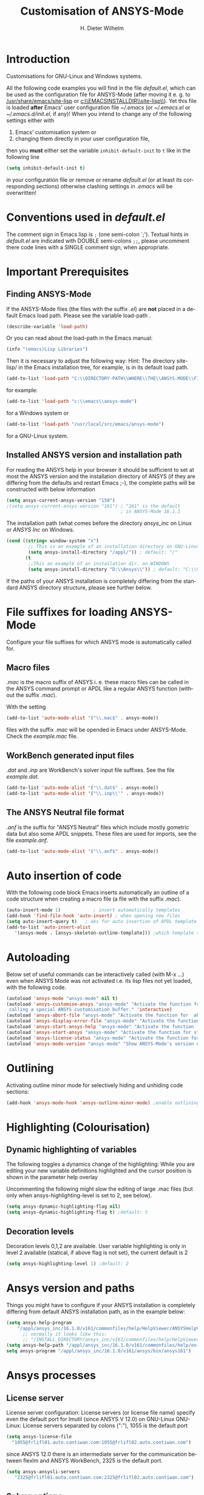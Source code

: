 #+OPTIONS: ':nil *:t -:t ::t <:t H:3 \n:nil ^:{} arch:headline
#+OPTIONS: author:t c:nil creator:comment d:(not "LOGBOOK") date:t
#+OPTIONS: e:t email:t f:t inline:t num:t p:nil pri:nil prop:nil
#+OPTIONS: stat:t tags:t tasks:t tex:t timestamp:t toc:t todo:t |:t
#+AUTHOR: H. Dieter Wilhelm
#+EMAIL: dieter@duenenhof-wilhelm.de
#+DESCRIPTION:
#+KEYWORDS:
#+LANGUAGE: en
#+SELECT_TAGS: export
#+EXCLUDE_TAGS: noexport
#+CREATOR: Emacs 24.5.1 (Org mode 8.2.10)
#+OPTIONS: html-link-use-abs-url:nil html-postamble:t html-preamble:t
#+OPTIONS: html-scripts:t html-style:t html5-fancy:nil tex:t
#+HTML_DOCTYPE: xhtml-strict
#+HTML_CONTAINER: div
#+HTML_LINK_HOME: https://github.com/dieter-wilhelm/ansys-mode
#+HTML_LINK_UP: ../index.html
#+HTML_HEAD:
#+HTML_HEAD_EXTRA:
#+HTML_MATHJAX:
#+INFOJS_OPT:
#+CREATOR: <a href="http://www.gnu.org/software/emacs/">Emacs</a> 24.5.1 (<a href="http://orgmode.org">Org</a> mode 8.2.10)
#+LATEX_HEADER:
#+TITLE: Customisation of ANSYS-Mode
#+text: Copyright (C) 2006 - 2015 H. Dieter Wilhelm GPL V3

* Introduction
Customisations for GNU-Linux and Windows systems.

All the following code examples you will find in the file
/default.el/, which can be used as the configuration file for
ANSYS-Mode (after moving it e. g. to [[/usr/share/emacs/site-lisp]] or
[[c:\\EMACSINSTALLDIR\\site-lisp\\]]).  Yet this file is loaded *after*
Emacs' user configuration file [[~/.emacs]] (or [[~/.emacs.el]] or
[[~/.emacs.d/init.el]], if any)!  When you intend to change any of the
following settings either with

1) Emacs' customisation system or
2) changing them directly in your user configuration file,

then you *must* either set the variable ~inhibit-default-init~ to ~t~
like in the following line
#+BEGIN_SRC emacs-lisp
(setq inhibit-default-init t)
#+END_SRC
in your configuration file or remove or rename /default.el/ (or at
least its corresponding sections) otherwise clashing settings in
/.emacs/ will be overwritten!

* Conventions used in /default.el/

The comment sign in Emacs lisp is ~;~ (one semi-colon `;').  Textual
hints in /default.el/ are indicated with DOUBLE semi-colons ~;;~,
please uncomment there code lines with a SINGLE comment sign, when
appropriate.

#+BEGIN_SRC emacs-lisp :tangle yes :exports none
;; Customisation file for ANSYS-Mode (GNU-Linux and Windows)

;; Copyright (C) 2006 - 2015 H. Dieter Wilhelm GPL V3

;; !!! `default.el' can be used as a configuration file (after moving
;; it e. g. to `/usr/share/emacs/site-lisp' or
;; `c:\\EMACS_INSTALLDIR\\site-lisp').  Yet this file is then loaded
;; AFTER Emacs' user configuration file `~/.emacs' (or `~/.emacs.el'
;; or `~/.emacs.d/init.el')!  If you intend to change the following
;; settings with 1) Emacs' customisation system or 2) changing them
;; directly in your configuration file, you MUST either set the
;; variable `inhibit-default-init' to `t' "(setq inhibit-default-init
;; t)" in your configuration file or remove or rename `default.el' (or
;; at least its corresponding sections) otherwise clashing settings in
;; `.emacs' will be overwritten!!!

;;; CONVENTIONS

;; The comment sign is `;' (one semi-colon ;) Textual hints are
;; indicated with DOUBLE semi-colons `;;', optionally uncomment the
;; code lines with a SINGLE comment sign.
#+END_SRC

* Important Prerequisites
** Finding ANSYS-Mode
If the ANSYS-Mode files (the files with the suffix /.el/) are *not*
placed in a default Emacs load path.  Please see the variable
load-path .

#+BEGIN_SRC emacs-lisp
(describe-variable 'load-path)
#+END_SRC

Or you can read about the load-path in the Emacs manual:
#+BEGIN_SRC emacs-lisp
(info "(emacs)Lisp Libraries")
#+END_SRC

Then it is necessary to adjust the following way: Hint: The
directory site-lisp/ in the Emacs installation tree, for example, is
in its default load path.

#+BEGIN_SRC emacs-lisp
(add-to-list 'load-path "C:\\DIRECTORY-PATH\\WHERE\\THE\\ANSYS-MODE\\FILES\\RESIDE")
#+END_SRC
for example:
#+BEGIN_SRC emacs-lisp
(add-to-list 'load-path "c:\\emacs\\ansys-mode")
#+END_SRC
for a Windows system or
#+BEGIN_SRC emacs-lisp
(add-to-list 'load-path "/usr/local/src/emacs/ansys-mode")
#+END_SRC
for a GNU-Linux system.
** Installed ANSYS version and installation path

For reading the ANSYS help in your browser it should be sufficient
to set at most the ANSYS version and the installation directory of
ANSYS (if they are differing from the defaults and restart Emacs
;-), the complete paths will be constructed with below information

#+BEGIN_SRC emacs-lisp
  (setq ansys-current-ansys-version "150")
  ;(setq ansys-current-ansys-version "161") ; "161" is the default
                                            ; in ANSYS-Mode 16.1.1
#+END_SRC					    
The installation path (what comes before the directory /ansys_inc/ on
Linux or /ANSYS Inc/ on Windows.
#+BEGIN_SRC emacs-lisp
(cond ((string= window-system "x")
        ;; This is an example of an installation directory on GNU-Linux
        (setq ansys-install-directory "/appl/")) ; default: "/"
       (t
        ;;This an example of an installation dir. on WINDOWS
        (setq ansys-install-directory "D:\\Ansys\\")) ; default: "C:\\Program Files\\"
#+END_SRC

If the paths of your ANSYS installation is completely differing from
the standard ANSYS directory structure, please see further below.

#+BEGIN_SRC emacs-lisp :tangle yes :exports none
;;;;;;;;;;;;;;;;;;;;;;;;;;;;;;;;;;;;;;;;;;;;;;;;;;;;;;;;;;;;;;;;;;;;;;
		       ;; IMPORTANT PREREQUISIT
;;;;;;;;;;;;;;;;;;;;;;;;;;;;;;;;;;;;;;;;;;;;;;;;;;;;;;;;;;;;;;;;;;;;;;
;; !!! If the ANSYS-Mode files (*.el) are NOT placed in a default
;; Emacs load-path it is necessary to adjust the following
;; variable:!!!  Hint: The directory site-lisp/ in the Emacs
;; installation tree, for example, is in its default load-path.

;(add-to-list 'load-path "C:\\DIRECTORY-PATH\\WHERE\\THE\\ANSYS-MODE\\FILES\\RESIDE")

;; for example: "c:\\emacs\\ansys-mode" for a Windows system or
;; "/usr/local/src/emacs/ansys-mode" for a GNU-Linux system.

;; For reading the ANSYS help in your browser it should be sufficient
;; to set at most the ANSYS version and the installation directory of
;; ANSYS (if they are differing from the defaults and restart Emacs
;; ;-), the complete paths will be constructed with below information

;(setq ansys-current-ansys-version "150")
;(setq ansys-current-ansys-version "161") ; default in ANSYS-Mode 16.1.1

;; conditional: Linux or Windows

;(cond ((string= window-system "x")
;        ;; This is an example of an installation directory on GNU-Linux
;        (setq ansys-install-directory "/appl/")) ; default: "/"
;       (t
;        ;;This an example of an installation dir. on WINDOWS
;        (setq ansys-install-directory "D:\\Ansys\\")) ; default: "C:\\Program Files\\"
;							 )

;; If the paths of your ANSYS installation is completely differing
;; from the normal ANSYS structures, please see below.

;;;;;;;;;;;;;;;;;;;;;;;;;;;;;;;;;;;;;;;;;;;;;;;;;;;;;;;;;;;;;;;;;;;;;;
			   ;; IMPORTANT END
;;;;;;;;;;;;;;;;;;;;;;;;;;;;;;;;;;;;;;;;;;;;;;;;;;;;;;;;;;;;;;;;;;;;;;
#+END_SRC

* File suffixes for loading ANSYS-Mode
Configure your file suffixes for which ANSYS mode is automatically
called for.
** Macro files
/.mac/ is the macro suffix of ANSYS i. e. these macro files can be
called in the ANSYS command prompt or APDL like a regular ANSYS
function (without the suffix /.mac/).

With the setting

#+BEGIN_SRC emacs-lisp
  (add-to-list 'auto-mode-alist '("\\.mac$" . ansys-mode))
#+END_SRC

files with the suffix /.mac/ will be opended in Emacs under
ANSYS-Mode.  Check the /example.mac/ file.
** WorkBench generated input files
/.dat/ and /.inp/ are WorkBench's solver input file suffixes.  See the
file /example.dat/.

#+BEGIN_SRC emacs-lisp
  (add-to-list 'auto-mode-alist '("\\.dat$" . ansys-mode))
  (add-to-list 'auto-mode-alist '("\\.inp\\'" . ansys-mode))
#+END_SRC
** The ANSYS Neutral file format
/.anf/ is the suffix for "ANSYS Neutral" files which include mostly
gometric data but also some APDL snippets. These files are used for
imports, see the file /example.anf/.

#+BEGIN_SRC emacs-lisp
(add-to-list 'auto-mode-alist '("\\.anf$" . ansys-mode))
#+END_SRC

#+BEGIN_SRC emacs-lisp :exports none :tangle yes
;;;;;;;;;;;;;;;;;;;;;;;;;;;;;;;;;;;;;;;;;;;;;;;;;;;;;;;;;;;;;;;;;;;;;;
;; file suffixes for autoloading of ansys-mode, appropriate file
;; suffixes for which ANSYS mode is automatically called for

;; .mac is the macro suffix of ANSYS i. e. these macros can be called
;; in the ANSYS command prompt like a regular ANSYS function (without
;; the suffix .mac). See the file helper/example.mac
(add-to-list 'auto-mode-alist '("\\.mac$" . ansys-mode))

;; .dat and .inp are WorkBench's solver input file suffixes
;; See the file helper/example.dat
(add-to-list 'auto-mode-alist '("\\.dat$" . ansys-mode))
(add-to-list 'auto-mode-alist '("\\.inp\\'" . ansys-mode))

;; .anf is the suffix for "ANSYS Neutral" files which include mostly
;;  gometric data but also some APDL snippets. See the file
;;  helper/example.anf.
(add-to-list 'auto-mode-alist '("\\.anf$" . ansys-mode))
#+END_SRC

* Auto insertion of code
  With the following code block Emacs inserts automatically an outline
  of a code structure when creating a macro file (a file with the
  suffix /.mac/).
#+BEGIN_SRC emacs-lisp
(auto-insert-mode 1)	        ; insert automatically templates
(add-hook 'find-file-hook 'auto-insert) ; when opening new files
(setq auto-insert-query t)   ; aks for auto insertion of APDL template
(add-to-list 'auto-insert-alist
   '(ansys-mode . [ansys-skeleton-outline-template])) ;which template to insert
#+END_SRC

#+BEGIN_SRC emacs-lisp :exports none :tangle yes
;;;;;;;;;;;;;;;;;;;;;;;;;;;;;;;;;;;;;;;;;;;;;;;;;;;;;;;;;;;;;;;;;;;;;;
			  ;; Auto insertion
;;;;;;;;;;;;;;;;;;;;;;;;;;;;;;;;;;;;;;;;;;;;;;;;;;;;;;;;;;;;;;;;;;;;;;
;; auto insertion stuff (when creating a new APDL file)

(auto-insert-mode 1)		        ; insert automatically templates
(add-hook 'find-file-hook 'auto-insert) ; when opening new files
(setq auto-insert-query t)   ; aks for auto insertion of APDL template
(add-to-list 'auto-insert-alist
  '(ansys-mode . [ansys-skeleton-outline-template])) ;which template to insert
#+END_SRC

* Autoloading
  Below set of useful commands can be interactively called (with M-x
  ...)  even when ANSYS Mode was not activated i.e. its lisp files not
  yet loaded, with the following code.
  #+BEGIN_SRC emacs-lisp
(autoload 'ansys-mode "ansys-mode" nil t)
(autoload 'ansys-customise-ansys "ansys-mode" "Activate the function for 
 calling a special ANSYS customisation buffer." 'interactive)
(autoload 'ansys-abort-file "ansys-mode" "Activate the function for  aborting ANSYS runs." 'interactive)
(autoload 'ansys-display-error-file "ansys-mode" "Activate the function for inspecting the ANSYS error file." 'interactive)
(autoload 'ansys-start-ansys-help "ansys-mode" "Activate the function for starting the ANSYS help browser." 'interactive)
(autoload 'ansys-start-ansys "ansys-mode" "Activate the function for starting the APDL interpreter under GNU-Linux or product launcher under Windows." 'interactive)
(autoload 'ansys-license-status "ansys-mode" "Activate the function for displaying ANSYS license status or starting a license utility." 'interactive)
(autoload 'ansys-mode-version "ansys-mode" "Show ANSYS-Mode's version number." 'interactive)
  #+END_SRC

#+BEGIN_SRC emacs-lisp :exports none  :tangle yes
;;;;;;;;;;;;;;;;;;;;;;;;;;;;;;;;;;;;;;;;;;;;;;;;;;;;;;;;;;;;;;;;;;;;;;
			    ;; Autoloading
;;;;;;;;;;;;;;;;;;;;;;;;;;;;;;;;;;;;;;;;;;;;;;;;;;;;;;;;;;;;;;;;;;;;;;
;; Set of useful commands which are now interactively available (M-x
;; ...)  even when ANSYS Mode was not (yet) activated i.e. the lisp
;; files not loaded.

(autoload 'ansys-mode "ansys-mode" nil t)
(autoload 'ansys-customise-ansys "ansys-mode" "Activate the function for 
calling a special ANSYS customisation buffer." 'interactive)
(autoload 'ansys-abort-file "ansys-mode" "Activate the function for  aborting ANSYS runs." 'interactive)
(autoload 'ansys-display-error-file "ansys-mode" "Activate the function for inspecting the ANSYS error file." 'interactive)
(autoload 'ansys-start-ansys-help "ansys-mode" "Activate the function for starting the ANSYS help browser." 'interactive)
(autoload 'ansys-start-ansys "ansys-mode" "Activate the function for starting the APDL interpreter under GNU-Linux or product launcher under Windows." 'interactive)
(autoload 'ansys-license-status "ansys-mode" "Activate the function for displaying ANSYS license status or starting a license utility." 'interactive)
(autoload 'ansys-mode-version "ansys-mode" "Show ANSYS-Mode's version number." 'interactive)

#+END_SRC

* Outlining
  Activating outline minor mode for selectively hiding and unhiding
  code sections:

#+BEGIN_SRC emacs-lisp
(add-hook 'ansys-mode-hook 'ansys-outline-minor-mode) ;enable outlining
#+END_SRC  

#+BEGIN_SRC emacs-lisp :tangle yes :exports none
;;;;;;;;;;;;;;;;;;;;;;;;;;;;;;;;;;;;;;;;;;;;;;;;;;;;;;;;;;;;;;;;;;;;;;
			     ;; Outlining
;;;;;;;;;;;;;;;;;;;;;;;;;;;;;;;;;;;;;;;;;;;;;;;;;;;;;;;;;;;;;;;;;;;;;;
;; activating outline minor mode for selectively hiding/unhiding
;; sections

(add-hook 'ansys-mode-hook 'ansys-outline-minor-mode) ;enable outlining

#+END_SRC

* Highlighting (Colourisation)
** Dynamic highlighting of variables
The following toggles a dynamics change of the highlighting: While
you are editing your new variable definitions highlighted and the
cursor position is shown in the parameter help overlay

Uncommenting the following might slow the editing of large .mac
files (but only when ansys-highlighting-level is set to 2, see
below).
#+BEGIN_SRC emacs-lisp
(setq ansys-dynamic-highlighting-flag nil)
(setq ansys-dynamic-highlighting-flag t) ;default: t

#+END_SRC
** Decoration levels
Decoration levels 0,1,2 are available.  User variable highlighting is
only in level 2 available (statical, if above flag is not set), the
current default is 2

#+BEGIN_SRC emacs-lisp
(setq ansys-highlighting-level 1) ;default: 2
#+END_SRC

#+BEGIN_SRC emacs-lisp :tangle yes :exports none
;;;;;;;;;;;;;;;;;;;;;;;;;;;;;;;;;;;;;;;;;;;;;;;;;;;;;;;;;;;;;;;;;;;;;;
		     ;; Highlighting/Colourisation
;;;;;;;;;;;;;;;;;;;;;;;;;;;;;;;;;;;;;;;;;;;;;;;;;;;;;;;;;;;;;;;;;;;;;;

;; The following toggles a dynamics change of the highlighting: While
;; you are editing your new variable definitions highlighted and the
;; cursor position is shown in the parameter help overlay

;; Uncommenting the following might slow the editing of large .mac
;; files (but only when ansys-highlighting-level is set to 2, see
;; below).

;(setq ansys-dynamic-highlighting-flag nil)
;(setq ansys-dynamic-highlighting-flag t) ;default

;;;;;;;;;;;;;;;;;;;;;;;;;;;;;;;;;;;;;;;;;;;;;;;;;;;;;;;;;;;;;;;;;;;;;;
;; fontification (highlighting) of user variables and decoration
;; levels (0,1,2 are available), user variables highlighting is only
;; in level 2 available (statical, if above flag is not set), the
;; default is 2

;(setq ansys-highlighting-level 1) ; default: 2

#+END_SRC
* Ansys version and paths
Things you might have to configure if your ANSYS installation is
completely differing from default ANSYS installation path, as in the
example below:
#+BEGIN_SRC emacs-lisp
(setq ansys-help-program
    "/appl/ansys_inc/16.1.0/v161/commonfiles/help/HelpViewer/ANSYSHelpViewer.exe")
      ;; normally it looks like this:
      ;; "/INSTALL_DIRECTORY/ansys_inc/v161/commonfiles/help/HelpViewer/ANSYSHelpViewer.exe"
(setq ansys-help-path "/appl/ansys_inc/16.1.0/v161/commonfiles/help/en-us/help/")
setq ansys-program "/appl/ansys_inc/16.1.0/v161/ansys/bin/ansys161")
#+END_SRC

#+BEGIN_SRC emacs-lisp :tangle yes :exports none
;;;;;;;;;;;;;;;;;;;;;;;;;;;;;;;;;;;;;;;;;;;;;;;;;;;;;;;;;;;;;;;;;;;;;;
		       ;; ANSYS version and paths
;;;;;;;;;;;;;;;;;;;;;;;;;;;;;;;;;;;;;;;;;;;;;;;;;;;;;;;;;;;;;;;;;;;;;;

;; Things you might have to configure if your ANSYS installation is
;; completely differing from default ANSYS installation paths, as in
;; the example below:

      ;  (setq ansys-help-program
      ; 	     "/appl/ansys_inc/16.1.0/v161/commonfiles/help/HelpViewer/ANSYSHelpViewer.exe")
      ;; normally it looks like this:
      ;; "/INSTALL_DIRECTORY/ansys_inc/v161/commonfiles/help/HelpViewer/ANSYSHelpViewer.exe"

      ; (setq ansys-help-path "/appl/ansys_inc/16.1.0/v161/commonfiles/help/en-us/help/")
      ; (setq ansys-program "/appl/ansys_inc/16.1.0/v161/ansys/bin/ansys161")

#+END_SRC

* Ansys processes      
** License server
   License server configuration: License servers (or license file
   name) specify even the default port for lmutil (since ANSYS V 12.0)
   on GNU-Linux GNU-Linux: License servers separated by colons (":"),
   1055 is the default port

#+BEGIN_SRC emacs-lisp
(setq ansys-license-file
  "1055@frlifl01.auto.contiwan.com:1055@frlifl02.auto.contiwan.com")
#+END_SRC
since ANSYS 12.0 there is an intermediate server for the communication
between flexlm and ANSYS WorkBench, 2325 is the default port.

#+BEGIN_SRC emacs-lisp
(setq ansys-ansysli-servers
   "2325@frlifl01.auto.contiwan.com:2325@frlifl02.auto.contiwan.com")
#+END_SRC

** Solver options
   Number of cores for the run, 2 does not require HPC licenses
   #+BEGIN_SRC emacs-lisp
   (setq ansys-no-of-processors 8) ;default: 2
   #+END_SRC

   Which license type to use for the solver
   #+BEGIN_SRC emacs-lisp
   (setq ansys-license "ansys") ;default: "struct"
   #+END_SRC

   ANSYS job name
   #+BEGIN_SRC emacs-lisp
   (setq ansys-job "otto"); default: "file"
   #+END_SRC

#+BEGIN_SRC emacs-lisp :tangle yes :exports none
;;;;;;;;;;;;;;;;;;;;;;;;;;;;;;;;;;;;;;;;;;;;;;;;;;;;;;;;;;;;;;;;;;;;;;
		       ;; ANSYS processes stuff
;;;;;;;;;;;;;;;;;;;;;;;;;;;;;;;;;;;;;;;;;;;;;;;;;;;;;;;;;;;;;;;;;;;;;;
;; license server configuration

      ;; GNU-Linux 64 bit

      ;; for starting the solver & ansys-license-status & ANSYS help 
;      (setq		     ;
;	;; license servers (or license file name)
;	;; specify even the default port for lmutil (since ANSYS V 12.0) on GNU-Linux
;	;; GNU-Linux: License servers separated by colons (":"), 1055 is the default port
;	ansys-license-file
;	"1055@frlifl01.auto.contiwan.com:1055@frlifl02.auto.contiwan.com"
;
;	;; since ANSYS 12.0 there is an intermediate server for
;	;; the communication between flexlm and ANSYS, 2325 is the default port
;	ansys-ansysli-servers
;	"2325@frlifl01.auto.contiwan.com:2325@frlifl02.auto.contiwan.com"
;	)
 
;;;;;;;;;;;;;;;;;;;;;;;;;;;;;;;;;;;;;;;;;;;;;;;;;;;;;;;;;;;;;;;;;;;;;; 
		 ;; options when starting the solver
;;;;;;;;;;;;;;;;;;;;;;;;;;;;;;;;;;;;;;;;;;;;;;;;;;;;;;;;;;;;;;;;;;;;;;

;; Number of cores for the run, 2 does not require HPC licenses
;(setq ansys-no-of-processors 8) ;default: 2

;;  which license type to use for the solver
;(setq ansys-license "ansys") ;default: "struct"

;; ANSYS job name
;(setq ansys-job "otto"); default: "file"

;;;;;;;;;;;;;;;;;;;;;;;;;;;;;;;;;;;;;;;;;;;;;;;;;;;;;;;;;;;;;;;;;;;;;;
			      ;; The End
;;;;;;;;;;;;;;;;;;;;;;;;;;;;;;;;;;;;;;;;;;;;;;;;;;;;;;;;;;;;;;;;;;;;;;

#+END_SRC
----
# LOCAL variables:
# word-wrap: t
# show-trailing-whitespace: t
# indicate-empty-lines: t
# end:


